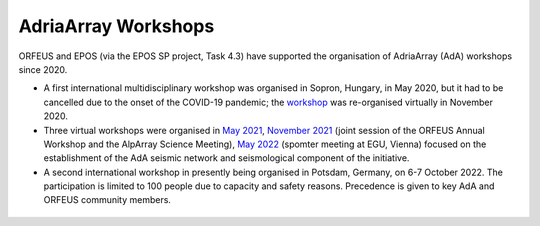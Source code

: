 AdriaArray Workshops
====================

ORFEUS and EPOS (via the EPOS SP project, Task 4.3) have supported the organisation of AdriaArray (AdA) workshops since 2020.


* A first international multidisciplinary workshop was organised in Sopron, Hungary, in May 2020, but it had to be cancelled due to the onset of the COVID-19 pandemic; the `workshop <http://static.seismo.ethz.ch/ccauzzi/orfeus_2020/>`_ was re-organised virtually in November 2020.

* Three virtual workshops were organised in `May 2021 <https://polybox.ethz.ch/index.php/s/E6lOqTeMQkiksuT>`_, `November 2021 <https://polybox.ethz.ch/index.php/s/uQp1GCjXPCjhkMc>`_ (joint session of the ORFEUS Annual Workshop and the AlpArray Science Meeting), `May 2022 <https://polybox.ethz.ch/index.php/s/rf7bcU8bkp4OXmd>`_ (spomter meeting at EGU, Vienna) focused on the establishment of the AdA seismic network and seismological component of the initiative.

* A second international workshop in presently being organised in Potsdam, Germany, on 6-7 October 2022. The participation is limited to 100 people due to capacity and safety reasons. Precedence is given to key AdA and ORFEUS community members.

.. figure:: _static/logos_workshop_2022.png

  * Preliminary `program <https://docs.google.com/document/d/1fIfIqpO9H6ziuqqyCkIvt5GcHPNc9ZPLStRa120I1ys/edit?usp=sharing>`_ 
  * List of registered `participants <https://docs.google.com/spreadsheets/d/10Hev8-VqDTifyRpLFH1_gHsWE3LDfKalOOMqU8n-uy0/edit?usp=sharing>`_
  
  




